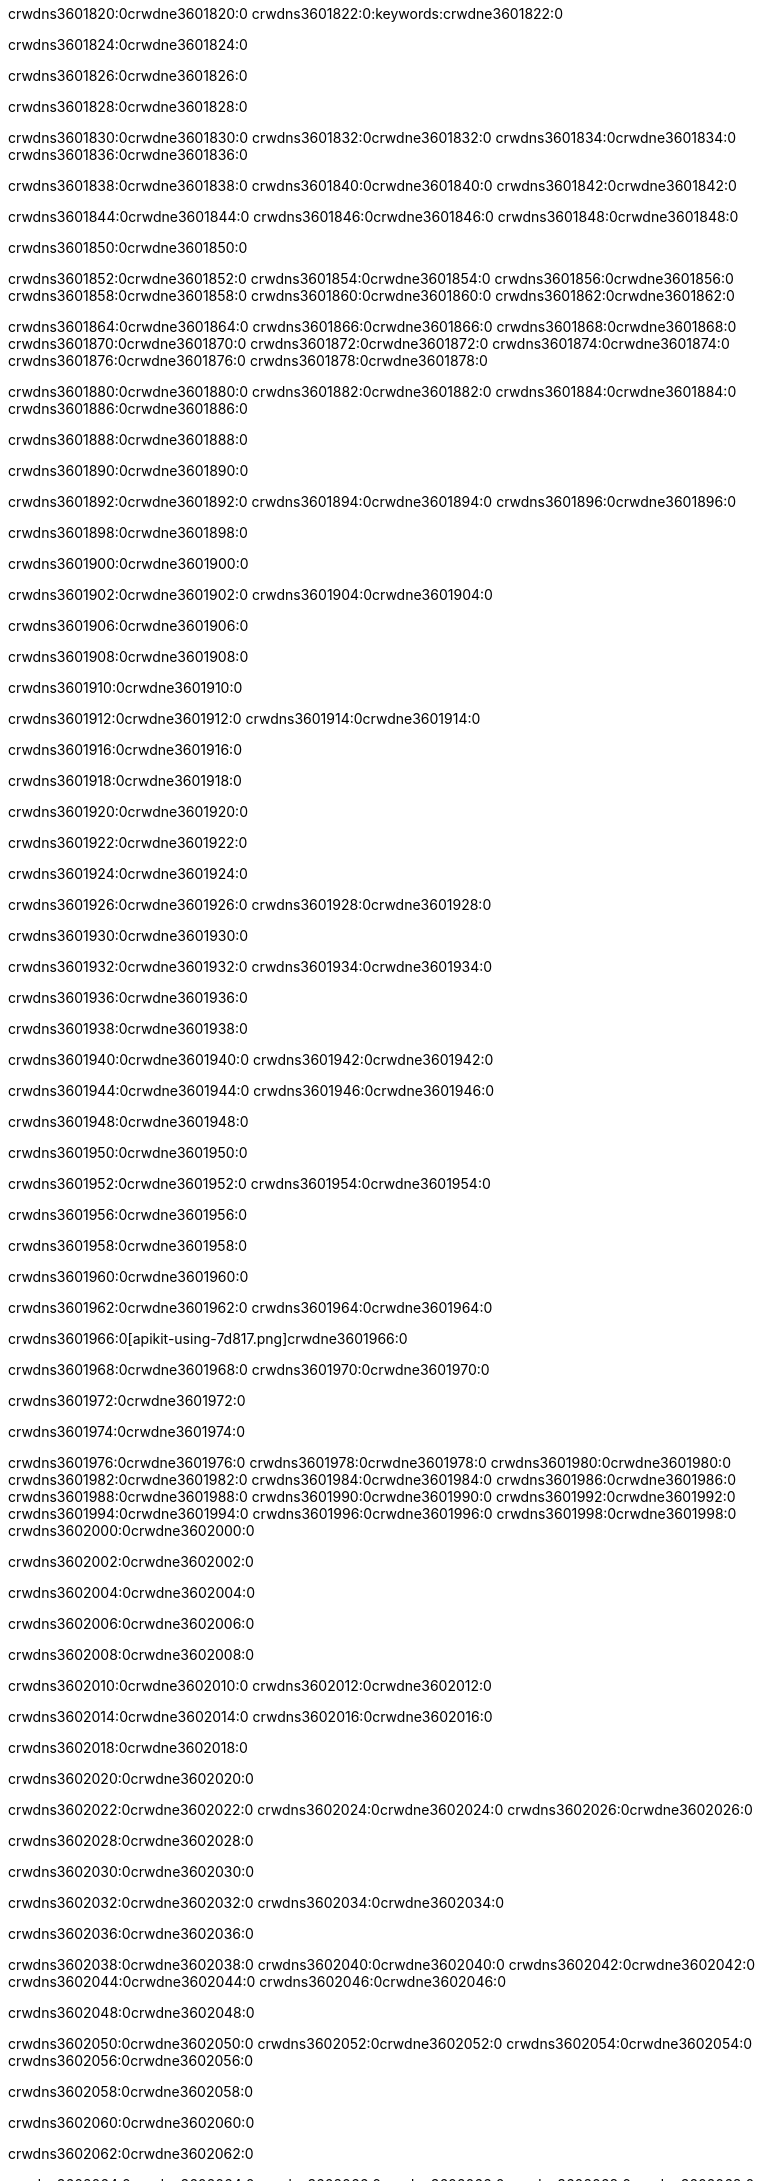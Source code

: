 crwdns3601820:0crwdne3601820:0
crwdns3601822:0:keywords:crwdne3601822:0

crwdns3601824:0crwdne3601824:0

crwdns3601826:0crwdne3601826:0

crwdns3601828:0crwdne3601828:0

crwdns3601830:0crwdne3601830:0
crwdns3601832:0crwdne3601832:0
crwdns3601834:0crwdne3601834:0
crwdns3601836:0crwdne3601836:0

crwdns3601838:0crwdne3601838:0
crwdns3601840:0crwdne3601840:0
crwdns3601842:0crwdne3601842:0

crwdns3601844:0crwdne3601844:0 crwdns3601846:0crwdne3601846:0 crwdns3601848:0crwdne3601848:0

crwdns3601850:0crwdne3601850:0

crwdns3601852:0crwdne3601852:0
crwdns3601854:0crwdne3601854:0
crwdns3601856:0crwdne3601856:0
crwdns3601858:0crwdne3601858:0
crwdns3601860:0crwdne3601860:0
crwdns3601862:0crwdne3601862:0

crwdns3601864:0crwdne3601864:0
crwdns3601866:0crwdne3601866:0
crwdns3601868:0crwdne3601868:0
    crwdns3601870:0crwdne3601870:0
    crwdns3601872:0crwdne3601872:0
    crwdns3601874:0crwdne3601874:0
crwdns3601876:0crwdne3601876:0
crwdns3601878:0crwdne3601878:0

crwdns3601880:0crwdne3601880:0 crwdns3601882:0crwdne3601882:0 crwdns3601884:0crwdne3601884:0 crwdns3601886:0crwdne3601886:0

crwdns3601888:0crwdne3601888:0

crwdns3601890:0crwdne3601890:0

crwdns3601892:0crwdne3601892:0 crwdns3601894:0crwdne3601894:0 crwdns3601896:0crwdne3601896:0

crwdns3601898:0crwdne3601898:0

crwdns3601900:0crwdne3601900:0

crwdns3601902:0crwdne3601902:0 crwdns3601904:0crwdne3601904:0

crwdns3601906:0crwdne3601906:0

crwdns3601908:0crwdne3601908:0

crwdns3601910:0crwdne3601910:0

crwdns3601912:0crwdne3601912:0 crwdns3601914:0crwdne3601914:0

crwdns3601916:0crwdne3601916:0

crwdns3601918:0crwdne3601918:0

crwdns3601920:0crwdne3601920:0

crwdns3601922:0crwdne3601922:0

crwdns3601924:0crwdne3601924:0

crwdns3601926:0crwdne3601926:0 crwdns3601928:0crwdne3601928:0

crwdns3601930:0crwdne3601930:0

crwdns3601932:0crwdne3601932:0 crwdns3601934:0crwdne3601934:0

crwdns3601936:0crwdne3601936:0

crwdns3601938:0crwdne3601938:0

crwdns3601940:0crwdne3601940:0 crwdns3601942:0crwdne3601942:0

crwdns3601944:0crwdne3601944:0 crwdns3601946:0crwdne3601946:0

crwdns3601948:0crwdne3601948:0

crwdns3601950:0crwdne3601950:0

crwdns3601952:0crwdne3601952:0 crwdns3601954:0crwdne3601954:0

crwdns3601956:0crwdne3601956:0

crwdns3601958:0crwdne3601958:0

crwdns3601960:0crwdne3601960:0

crwdns3601962:0crwdne3601962:0 crwdns3601964:0crwdne3601964:0

crwdns3601966:0[apikit-using-7d817.png]crwdne3601966:0

crwdns3601968:0crwdne3601968:0 crwdns3601970:0crwdne3601970:0

crwdns3601972:0crwdne3601972:0

crwdns3601974:0crwdne3601974:0

crwdns3601976:0crwdne3601976:0 crwdns3601978:0crwdne3601978:0
crwdns3601980:0crwdne3601980:0 crwdns3601982:0crwdne3601982:0
crwdns3601984:0crwdne3601984:0
crwdns3601986:0crwdne3601986:0
crwdns3601988:0crwdne3601988:0
crwdns3601990:0crwdne3601990:0 crwdns3601992:0crwdne3601992:0
crwdns3601994:0crwdne3601994:0 crwdns3601996:0crwdne3601996:0
crwdns3601998:0crwdne3601998:0
crwdns3602000:0crwdne3602000:0

crwdns3602002:0crwdne3602002:0

crwdns3602004:0crwdne3602004:0

crwdns3602006:0crwdne3602006:0

crwdns3602008:0crwdne3602008:0

crwdns3602010:0crwdne3602010:0
crwdns3602012:0crwdne3602012:0

crwdns3602014:0crwdne3602014:0 crwdns3602016:0crwdne3602016:0

crwdns3602018:0crwdne3602018:0

crwdns3602020:0crwdne3602020:0

crwdns3602022:0crwdne3602022:0
crwdns3602024:0crwdne3602024:0
crwdns3602026:0crwdne3602026:0

crwdns3602028:0crwdne3602028:0

crwdns3602030:0crwdne3602030:0

crwdns3602032:0crwdne3602032:0 crwdns3602034:0crwdne3602034:0

crwdns3602036:0crwdne3602036:0

crwdns3602038:0crwdne3602038:0
crwdns3602040:0crwdne3602040:0
crwdns3602042:0crwdne3602042:0
crwdns3602044:0crwdne3602044:0
crwdns3602046:0crwdne3602046:0

crwdns3602048:0crwdne3602048:0

crwdns3602050:0crwdne3602050:0
crwdns3602052:0crwdne3602052:0
crwdns3602054:0crwdne3602054:0
crwdns3602056:0crwdne3602056:0

crwdns3602058:0crwdne3602058:0

crwdns3602060:0crwdne3602060:0

crwdns3602062:0crwdne3602062:0

crwdns3602064:0crwdne3602064:0 crwdns3602066:0crwdne3602066:0
crwdns3602068:0crwdne3602068:0
crwdns3602070:0crwdne3602070:0
crwdns3602072:0crwdne3602072:0
crwdns3602074:0crwdne3602074:0 crwdns3602076:0crwdne3602076:0
crwdns3602078:0crwdne3602078:0 crwdns3602080:0crwdne3602080:0
crwdns3602082:0crwdne3602082:0
crwdns3602084:0crwdne3602084:0
crwdns3602086:0crwdne3602086:0
crwdns3602088:0[new_raml]crwdne3602088:0
crwdns3602090:0crwdne3602090:0
crwdns3602092:0crwdne3602092:0 crwdns3602094:0[RAML]crwdne3602094:0

crwdns3602096:0crwdne3602096:0

crwdns3602098:0crwdne3602098:0

crwdns3602100:0crwdne3602100:0

crwdns3602102:0crwdne3602102:0
crwdns3602104:0crwdne3602104:0
crwdns3602106:0crwdne3602106:0
crwdns3602108:0crwdne3602108:0
crwdns3602110:0crwdne3602110:0
crwdns3602112:0[apikit_outlineView]crwdne3602112:0

crwdns3602114:0crwdne3602114:0

crwdns3602116:0[apikit_hover]crwdne3602116:0

crwdns3602118:0crwdne3602118:0

crwdns3602120:0crwdne3602120:0 crwdns3602122:0crwdne3602122:0
crwdns3602124:0crwdne3602124:0 crwdns3602126:0crwdne3602126:0
crwdns3602128:0crwdne3602128:0 crwdns3602130:0crwdne3602130:0

crwdns3602132:0crwdne3602132:0

crwdns3602134:0crwdne3602134:0

crwdns3602136:0crwdne3602136:0 crwdns3602138:0crwdne3602138:0
crwdns3602140:0crwdne3602140:0
crwdns3602142:0crwdne3602142:0 crwdns3602144:0crwdne3602144:0
crwdns3602146:0crwdne3602146:0 crwdns3602148:0crwdne3602148:0
crwdns3602150:0crwdne3602150:0 crwdns3602152:0crwdne3602152:0

crwdns3602154:0crwdne3602154:0

crwdns3602156:0crwdne3602156:0

crwdns3602158:0crwdne3602158:0

crwdns3602160:0crwdne3602160:0 crwdns3602162:0crwdne3602162:0
crwdns3602164:0crwdne3602164:0 crwdns3602166:0crwdne3602166:0
crwdns3602168:0crwdne3602168:0
crwdns3602170:0crwdne3602170:0 crwdns3602172:0crwdne3602172:0
crwdns3602174:0crwdne3602174:0
crwdns3602176:0crwdne3602176:0

crwdns3602178:0crwdne3602178:0

crwdns3602180:0crwdne3602180:0 crwdns3602182:0crwdne3602182:0

crwdns3602184:0crwdne3602184:0
crwdns3602186:0crwdne3602186:0

crwdns3602188:0[apikit-using-ea7ad]crwdne3602188:0

crwdns3602190:0crwdne3602190:0

crwdns3602192:0crwdne3602192:0 crwdns3602194:0crwdne3602194:0 crwdns3602196:0crwdne3602196:0 crwdns3602198:0crwdne3602198:0

crwdns3602200:0crwdne3602200:0

crwdns3602202:0crwdne3602202:0 crwdns3602204:0crwdne3602204:0
crwdns3602206:0crwdne3602206:0 crwdns3602208:0crwdne3602208:0
crwdns3602210:0crwdne3602210:0
crwdns3602212:0crwdne3602212:0
crwdns3602214:0crwdne3602214:0
crwdns3602216:0crwdne3602216:0
crwdns3602218:0crwdne3602218:0
crwdns3602220:0crwdne3602220:0 crwdns3602222:0crwdne3602222:0
crwdns3602224:0crwdne3602224:0 crwdns3602226:0crwdne3602226:0
crwdns3602228:0crwdne3602228:0 crwdns3602230:0crwdne3602230:0

crwdns3602232:0crwdne3602232:0

crwdns3602234:0crwdne3602234:0 crwdns3602236:0crwdne3602236:0

crwdns3602238:0crwdne3602238:0

crwdns3602240:0crwdne3602240:0 crwdns3602242:0crwdne3602242:0

crwdns3602244:0crwdne3602244:0

crwdns3602246:0crwdne3602246:0 crwdns3602248:0[Add-16x16]crwdne3602248:0
crwdns3602250:0crwdne3602250:0
crwdns3602252:0crwdne3602252:0
crwdns3602254:0crwdne3602254:0
crwdns3602256:0[apikit-using-9bea1]crwdne3602256:0
crwdns3602258:0crwdne3602258:0
crwdns3602260:0crwdne3602260:0 crwdns3602262:0crwdne3602262:0
crwdns3602264:0crwdne3602264:0 crwdns3602266:0[Add-16x16]crwdne3602266:0
crwdns3602268:0crwdne3602268:0
crwdns3602270:0crwdne3602270:0
crwdns3602272:0crwdne3602272:0 crwdns3602274:0crwdne3602274:0
crwdns3602276:0crwdne3602276:0
crwdns3602278:0crwdne3602278:0
crwdns3602280:0crwdne3602280:0
crwdns3602282:0crwdne3602282:0
crwdns3602284:0crwdne3602284:0
crwdns3602286:0crwdne3602286:0
crwdns3602288:0crwdne3602288:0
crwdns3602290:0crwdne3602290:0
crwdns3602292:0crwdne3602292:0
crwdns3602294:0crwdne3602294:0
crwdns3602296:0crwdne3602296:0
crwdns3602298:0[apikit-using-ab251]crwdne3602298:0
crwdns3602300:0crwdne3602300:0
crwdns3602302:0crwdne3602302:0 crwdns3602304:0crwdne3602304:0

crwdns3602306:0crwdne3602306:0

crwdns3602308:0crwdne3602308:0 crwdns3602310:0crwdne3602310:0

crwdns3602312:0[apiConsole]crwdne3602312:0

crwdns3602314:0crwdne3602314:0

crwdns3602316:0crwdne3602316:0 crwdns3602318:0crwdne3602318:0
crwdns3602320:0crwdne3602320:0 crwdns3602322:0crwdne3602322:0
crwdns3602324:0crwdne3602324:0 crwdns3602326:0crwdne3602326:0

crwdns3602328:0crwdne3602328:0 crwdns3602330:0crwdne3602330:0

crwdns3602332:0[routerconfig-console]crwdne3602332:0

crwdns3602334:0crwdne3602334:0 crwdns3602336:0crwdne3602336:0

crwdns3602338:0crwdne3602338:0

crwdns3602340:0crwdne3602340:0

crwdns3602342:0crwdne3602342:0

crwdns3602344:0crwdne3602344:0
crwdns3602346:0crwdne3602346:0
   crwdns3602348:0crwdne3602348:0

   crwdns3602350:0crwdne3602350:0
crwdns3602352:0crwdne3602352:0
crwdns3602354:0crwdne3602354:0

crwdns3602356:0crwdne3602356:0 crwdns3602358:0crwdne3602358:0

crwdns3602360:0crwdne3602360:0

crwdns3602362:0crwdne3602362:0
 crwdns3602364:0crwdne3602364:0
crwdns3602366:0crwdne3602366:0

crwdns3602368:0crwdne3602368:0 crwdns3602370:0crwdne3602370:0 crwdns3602372:0crwdne3602372:0


crwdns3602374:0crwdne3602374:0

crwdns3602376:0crwdne3602376:0

crwdns3602378:0[consoleEnabled]crwdne3602378:0

crwdns3602380:0crwdne3602380:0

crwdns3602382:0crwdne3602382:0 crwdns3602384:0crwdne3602384:0
crwdns3602386:0crwdne3602386:0
crwdns3602388:0crwdne3602388:0
crwdns3602390:0crwdne3602390:0
   crwdns3602392:0crwdne3602392:0
     crwdns3602394:0crwdne3602394:0
        crwdns3602396:0${test}crwdne3602396:0
           crwdns3602398:0crwdne3602398:0
        crwdns3602400:0crwdne3602400:0
        crwdns3602402:0crwdne3602402:0
            crwdns3602404:0crwdne3602404:0
        crwdns3602406:0crwdne3602406:0
     crwdns3602408:0crwdne3602408:0
crwdns3602410:0crwdne3602410:0
crwdns3602412:0crwdne3602412:0
crwdns3602414:0crwdne3602414:0
crwdns3602416:0crwdne3602416:0 crwdns3602418:0crwdne3602418:0
crwdns3602420:0crwdne3602420:0 crwdns3602422:0crwdne3602422:0

crwdns3602424:0crwdne3602424:0
crwdns3602426:0crwdne3602426:0 crwdns3602428:0crwdne3602428:0

crwdns3602430:0crwdne3602430:0

crwdns3602432:0crwdne3602432:0 crwdns3602434:0crwdne3602434:0

crwdns3602436:0crwdne3602436:0 crwdns3602438:0crwdne3602438:0 crwdns3602440:0crwdne3602440:0 crwdns3602442:0crwdne3602442:0

crwdns3602444:0crwdne3602444:0

crwdns3602446:0crwdne3602446:0

crwdns3602448:0crwdne3602448:0 crwdns3602450:0crwdne3602450:0 crwdns3602452:0crwdne3602452:0 crwdns3602454:0crwdne3602454:0 crwdns3602456:0crwdne3602456:0

crwdns3602458:0crwdne3602458:0

crwdns3602460:0crwdne3602460:0

crwdns3602462:0crwdne3602462:0 crwdns3602464:0crwdne3602464:0
crwdns3602466:0crwdne3602466:0 crwdns3602468:0crwdne3602468:0
crwdns3602470:0crwdne3602470:0
crwdns3602472:0crwdne3602472:0 crwdns3602474:0crwdne3602474:0
crwdns3602476:0crwdne3602476:0 crwdns3602478:0crwdne3602478:0
crwdns3602480:0crwdne3602480:0 crwdns3602482:0crwdne3602482:0 crwdns3602484:0crwdne3602484:0
crwdns3602486:0crwdne3602486:0 crwdns3602488:0crwdne3602488:0
crwdns3602490:0crwdne3602490:0 crwdns3602492:0crwdne3602492:0 crwdns3602494:0crwdne3602494:0 crwdns3602496:0crwdne3602496:0
crwdns3602498:0crwdne3602498:0 crwdns3602500:0crwdne3602500:0
crwdns3602502:0crwdne3602502:0
crwdns3602504:0crwdne3602504:0
crwdns3602506:0crwdne3602506:0
crwdns3602508:0crwdne3602508:0
crwdns3602510:0crwdne3602510:0
crwdns3602512:0crwdne3602512:0
crwdns3602514:0crwdne3602514:0
crwdns3602516:0crwdne3602516:0
   crwdns3602518:0crwdne3602518:0
   crwdns3602520:0crwdne3602520:0
crwdns3602522:0crwdne3602522:0
crwdns3602524:0crwdne3602524:0
crwdns3602526:0crwdne3602526:0
crwdns3602528:0crwdne3602528:0 crwdns3602530:0crwdne3602530:0
crwdns3602532:0crwdne3602532:0
crwdns3602534:0crwdne3602534:0
crwdns3602536:0crwdne3602536:0
crwdns3602538:0crwdne3602538:0 crwdns3602540:0crwdne3602540:0
crwdns3602542:0crwdne3602542:0
crwdns3602544:0[apikit-using-0b49a]crwdne3602544:0

crwdns3602546:0crwdne3602546:0

crwdns3602548:0crwdne3602548:0 crwdns3602550:0crwdne3602550:0 crwdns3602552:0crwdne3602552:0 crwdns3602554:0crwdne3602554:0

crwdns3602556:0crwdne3602556:0